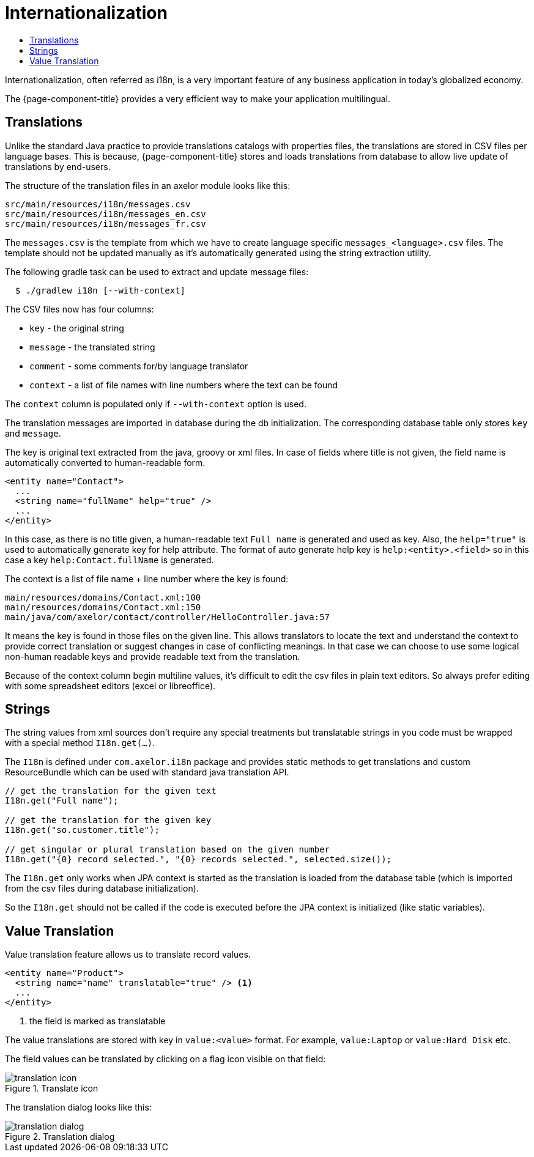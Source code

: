= Internationalization
:toc:
:toc-title:

Internationalization, often referred as i18n, is a very important feature
of any business application in today's globalized economy.

The {page-component-title} provides a very efficient way to make your application multilingual.

== Translations

Unlike the standard Java practice to provide translations catalogs with
properties files, the translations are stored in CSV files per language bases.
This is because, {page-component-title} stores and loads translations from database
to allow live update of translations by end-users.

The structure of the translation files in an axelor module looks like this:

-----
src/main/resources/i18n/messages.csv
src/main/resources/i18n/messages_en.csv
src/main/resources/i18n/messages_fr.csv
-----

The `messages.csv` is the template from which we have to create language specific
`messages_<language>.csv` files. The template should not be updated manually as
it's automatically generated using the string extraction utility.

The following gradle task can be used to extract and update message files:

[source,sh]
----
  $ ./gradlew i18n [--with-context]
----

The CSV files now has four columns:

* `key` - the original string
* `message` - the translated string
* `comment` - some comments for/by language translator
* `context` - a list of file names with line numbers where the text can be found

The `context` column is populated only if `--with-context` option is used.

The translation messages are imported in database during the db initialization.
The corresponding database table only stores `key` and `message`.

The key is original text extracted from the java, groovy or xml files. In case
of fields where title is not given, the field name is automatically converted to
human-readable form.

[source,xml]
-----
<entity name="Contact">
  ...
  <string name="fullName" help="true" />
  ...
</entity>
-----

In this case, as there is no title given, a human-readable text `Full name` is
generated and used as key. Also, the `help="true"` is used to automatically
generate key for help attribute. The format of auto generate help key is
`help:<entity>.<field>` so in this case a key `help:Contact.fullName` is
generated.

The context is a list of file name + line number where the key is found:

-----
main/resources/domains/Contact.xml:100
main/resources/domains/Contact.xml:150
main/java/com/axelor/contact/controller/HelloController.java:57
-----

It means the key is found in those files on the given line. This allows
translators to locate the text and understand the context to provide correct
translation or suggest changes in case of conflicting meanings. In that case we
can choose to use some logical non-human readable keys and provide readable text
from the translation.

Because of the context column begin multiline values, it's difficult to edit
the csv files in plain text editors. So always prefer editing with some
spreadsheet editors (excel or libreoffice).

== Strings

The string values from xml sources don't require any special treatments but
translatable strings in you code must be wrapped with a special method `I18n.get(...)`.

The `I18n` is defined under `com.axelor.i18n` package and provides static
methods to get translations and custom ResourceBundle which can be used with
standard java translation API.

[source,java]
-----
// get the translation for the given text
I18n.get("Full name");

// get the translation for the given key
I18n.get("so.customer.title");

// get singular or plural translation based on the given number
I18n.get("{0} record selected.", "{0} records selected.", selected.size());
-----

The `I18n.get` only works when JPA context is started as the translation is
loaded from the database table (which is imported from the csv files during
database initialization).

So the `I18n.get` should not be called if the code is executed before the
JPA context is initialized (like static variables).

== Value Translation

Value translation feature allows us to translate record values.

[source,xml]
----
<entity name="Product">
  <string name="name" translatable="true" /> <1>
  ...
</entity>
----
<1> the field is marked as translatable

The value translations are stored with key in `value:<value>` format. For example, `value:Laptop` or
`value:Hard Disk` etc.

The field values can be translated by clicking on a flag icon visible on that field:

.Translate icon
image::translation-icon.png[]

The translation dialog looks like this:

.Translation dialog
image::translation-dialog.png[]
